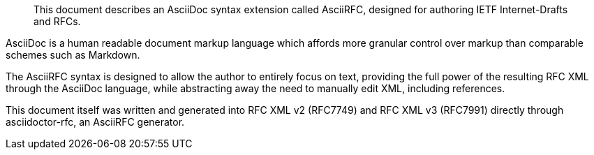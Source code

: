 [abstract]

This document describes an AsciiDoc syntax extension called AsciiRFC,
designed for authoring IETF Internet-Drafts and RFCs.

AsciiDoc is a human readable document markup language which affords
more granular control over markup than comparable schemes such as
Markdown.

The AsciiRFC syntax is designed to allow the author to entirely focus
on text, providing the full power of the resulting RFC XML through the
AsciiDoc language, while abstracting away the need to manually edit
XML, including references.

This document itself was written and generated into RFC XML v2
(RFC7749) and RFC XML v3 (RFC7991) directly through asciidoctor-rfc,
an AsciiRFC generator.

// No references allowed in the Abstract

